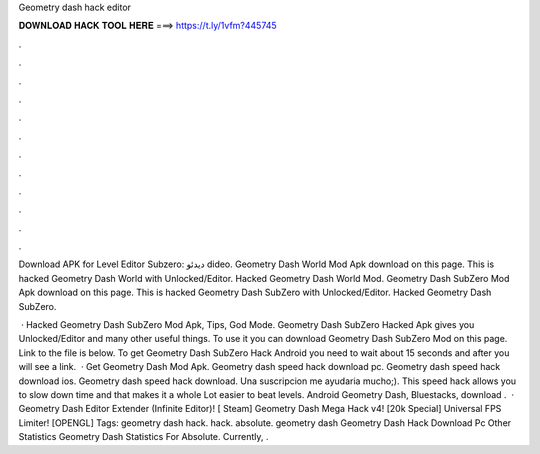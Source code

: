 Geometry dash hack editor



𝐃𝐎𝐖𝐍𝐋𝐎𝐀𝐃 𝐇𝐀𝐂𝐊 𝐓𝐎𝐎𝐋 𝐇𝐄𝐑𝐄 ===> https://t.ly/1vfm?445745



.



.



.



.



.



.



.



.



.



.



.



.

Download APK for Level Editor Subzero:  دیدئو dideo. Geometry Dash World Mod Apk download on this page. This is hacked Geometry Dash World with Unlocked/Editor. Hacked Geometry Dash World Mod. Geometry Dash SubZero Mod Apk download on this page. This is hacked Geometry Dash SubZero with Unlocked/Editor. Hacked Geometry Dash SubZero.

 · Hacked Geometry Dash SubZero Mod Apk, Tips, God Mode. Geometry Dash SubZero Hacked Apk gives you Unlocked/Editor and many other useful things. To use it you can download Geometry Dash SubZero Mod on this page. Link to the file is below. To get Geometry Dash SubZero Hack Android you need to wait about 15 seconds and after you will see a link.  · Get Geometry Dash Mod Apk. Geometry dash speed hack download pc. Geometry dash speed hack download ios. Geometry dash speed hack download. Una suscripcion me ayudaria mucho;). This speed hack allows you to slow down time and that makes it a whole Lot easier to beat levels. Android Geometry Dash, Bluestacks, download .  · Geometry Dash Editor Extender (Infinite Editor)! [ Steam] Geometry Dash Mega Hack v4! [20k Special] Universal FPS Limiter! [OPENGL] Tags: geometry dash hack. hack. absolute. geometry dash Geometry Dash Hack Download Pc Other Statistics Geometry Dash Statistics For Absolute. Currently, .
